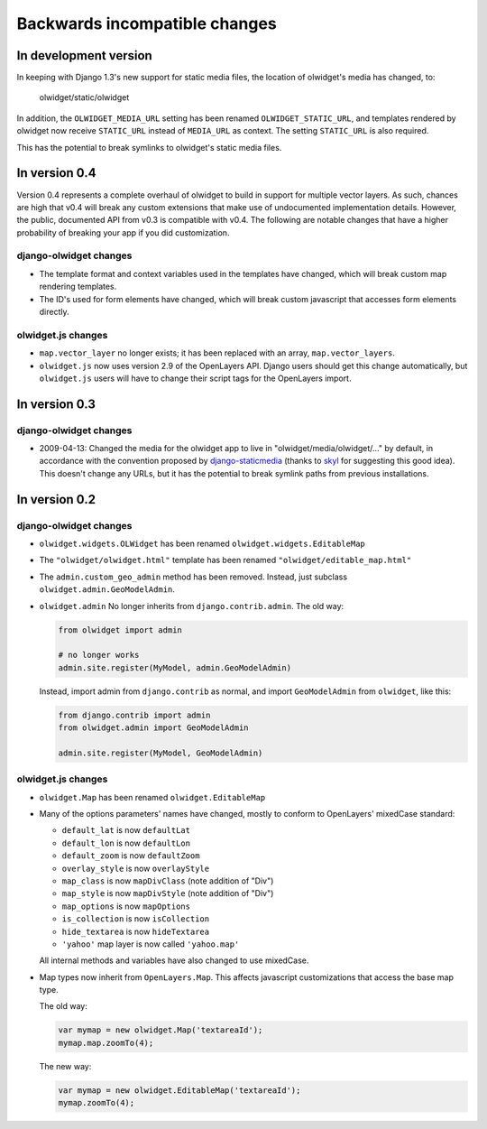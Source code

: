 .. _backwards-incompatible:

Backwards incompatible changes
==============================

In development version
~~~~~~~~~~~~~~~~~~~~~~
In keeping with Django 1.3's new support for static media files, the location
of olwidget's media has changed, to:

    olwidget/static/olwidget

In addition, the ``OLWIDGET_MEDIA_URL`` setting has been renamed
``OLWIDGET_STATIC_URL``, and templates rendered by olwidget now receive
``STATIC_URL`` instead of ``MEDIA_URL`` as context.  The setting ``STATIC_URL``
is also required.

This has the potential to break symlinks to olwidget's static media files.

In version 0.4
~~~~~~~~~~~~~~
Version 0.4 represents a complete overhaul of olwidget to build in support for
multiple vector layers.  As such, chances are high that v0.4 will break any
custom extensions that make use of undocumented implementation details.
However, the public, documented API from v0.3 is compatible with v0.4.  The
following are notable changes that have a higher probability of breaking your
app if you did customization.

django-olwidget changes
-----------------------
* The template format and context variables used in the templates have 
  changed, which will break custom map rendering templates.
* The ID's used for form elements have changed, which will break custom
  javascript that accesses form elements directly.

olwidget.js changes
-------------------
* ``map.vector_layer`` no longer exists; it has been replaced with an array,
  ``map.vector_layers``.
* ``olwidget.js`` now uses version 2.9 of the OpenLayers API.  Django users
  should get this change automatically, but ``olwidget.js`` users will have to
  change their script tags for the OpenLayers import.

In version 0.3
~~~~~~~~~~~~~~

django-olwidget changes
-----------------------
* 2009-04-13: Changed the media for the olwidget app to live in
  "olwidget/media/olwidget/..." by default, in accordance with the convention
  proposed by `django-staticmedia
  <http://pypi.python.org/pypi/django-staticmedia/#avoiding-media-filename-conflicts>`_
  (thanks to `skyl
  <http://github.com/yourcelf/olwidget/issues/closed#issue/39>`_ for suggesting
  this good idea).  This doesn't change any URLs, but it has the potential to
  break symlink paths from previous installations.

In version 0.2
~~~~~~~~~~~~~~

django-olwidget changes
-----------------------

* ``olwidget.widgets.OLWidget`` has been renamed ``olwidget.widgets.EditableMap``
* The ``"olwidget/olwidget.html"`` template has been renamed
  ``"olwidget/editable_map.html"``
* The ``admin.custom_geo_admin`` method has been removed.  Instead, just
  subclass ``olwidget.admin.GeoModelAdmin``.
* ``olwidget.admin`` No longer inherits from ``django.contrib.admin``.  The old
  way:

  .. code-block:: python

        from olwidget import admin

        # no longer works
        admin.site.register(MyModel, admin.GeoModelAdmin)

  Instead, import admin from ``django.contrib`` as normal, and import
  ``GeoModelAdmin`` from ``olwidget``, like this:

  .. code-block:: python
        
        from django.contrib import admin
        from olwidget.admin import GeoModelAdmin

        admin.site.register(MyModel, GeoModelAdmin)

olwidget.js changes
-------------------

* ``olwidget.Map`` has been renamed ``olwidget.EditableMap``
* Many of the options parameters' names have changed, mostly to conform to
  OpenLayers' mixedCase standard:

  * ``default_lat`` is now ``defaultLat``
  * ``default_lon`` is now ``defaultLon``
  * ``default_zoom`` is now ``defaultZoom``
  * ``overlay_style`` is now ``overlayStyle``
  * ``map_class`` is now ``mapDivClass`` (note addition of "Div")
  * ``map_style`` is now ``mapDivStyle`` (note addition of "Div")
  * ``map_options`` is now ``mapOptions``
  * ``is_collection`` is now ``isCollection``
  * ``hide_textarea`` is now ``hideTextarea``
  * ``'yahoo'`` map layer is now called ``'yahoo.map'``

  All internal methods and variables have also changed to use mixedCase.

* Map types now inherit from ``OpenLayers.Map``.  This affects javascript
  customizations that access the base map type.

  The old way:

  .. code-block:: javascript

        var mymap = new olwidget.Map('textareaId');
        mymap.map.zoomTo(4);

  The new way:

  .. code-block:: javascript

        var mymap = new olwidget.EditableMap('textareaId');
        mymap.zoomTo(4);


